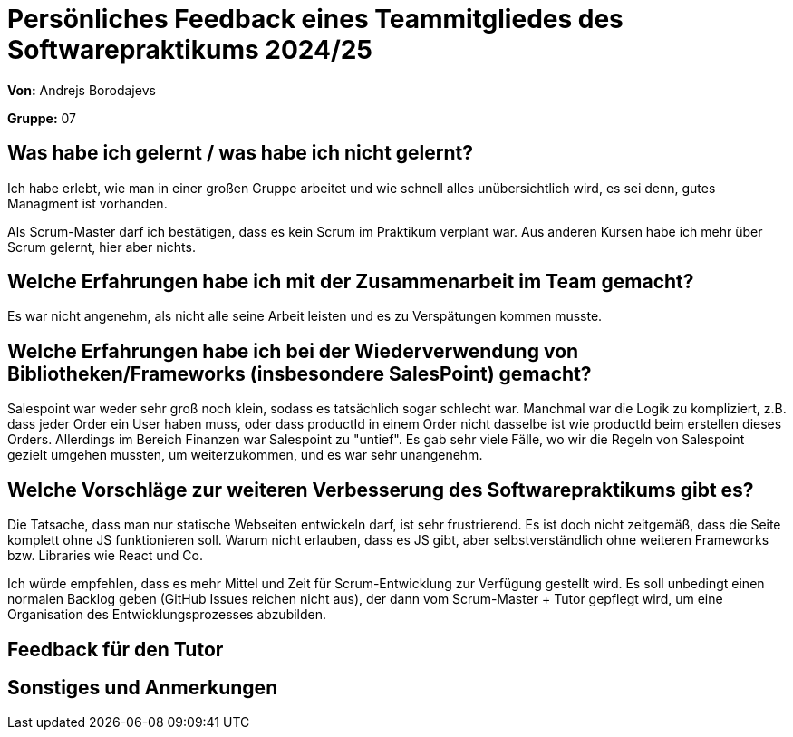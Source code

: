 = Persönliches Feedback eines Teammitgliedes des Softwarepraktikums 2024/25
// Auch wenn der Bogen nicht anonymisiert ist, dürfen Sie gern Ihre Meinung offen kundtun.
// Sowohl positive als auch negative Anmerkungen werden gern gesehen und zur stetigen Verbesserung genutzt.
// Versuchen Sie in dieser Auswertung also stets sowohl Positives wie auch Negatives zu erwähnen.

**Von:** Andrejs Borodajevs

**Gruppe:** 07

== Was habe ich gelernt / was habe ich nicht gelernt?
// Ausführung der positiven und negativen Erfahrungen, die im Softwarepraktikum gesammelt wurden
Ich habe erlebt, wie man in einer großen Gruppe arbeitet und wie schnell alles unübersichtlich wird, es sei denn, gutes Managment ist vorhanden.  

Als Scrum-Master darf ich bestätigen, dass es kein Scrum im Praktikum verplant war. Aus anderen Kursen habe ich mehr über Scrum gelernt, hier aber nichts.  

== Welche Erfahrungen habe ich mit der Zusammenarbeit im Team gemacht?
// Kurze Beschreibung der Zusammenarbeit im Team. Was lief gut? Was war verbesserungswürdig? Was würden Sie das nächste Mal anders machen?
Es war nicht angenehm, als nicht alle seine Arbeit leisten und es zu Verspätungen kommen musste. 

== Welche Erfahrungen habe ich bei der Wiederverwendung von Bibliotheken/Frameworks (insbesondere SalesPoint) gemacht?
// Einschätzung der Arbeit mit den bereitgestellten und zusätzlich genutzten Frameworks. Was War gut? Was war verbesserungswürdig?
Salespoint war weder sehr groß noch klein, sodass es tatsächlich sogar schlecht war. Manchmal war die Logik zu kompliziert, z.B. dass jeder Order ein User haben muss, oder dass productId in einem Order nicht dasselbe ist wie productId beim erstellen dieses Orders. Allerdings im Bereich Finanzen war Salespoint zu "untief". Es gab sehr viele Fälle, wo wir die Regeln von Salespoint gezielt umgehen mussten, um weiterzukommen, und es war sehr unangenehm. 

== Welche Vorschläge zur weiteren Verbesserung des Softwarepraktikums gibt es?
// Möglichst mit Beschreibung, warum die Umsetzung des von Ihnen angebrachten Vorschlages nötig ist.
Die Tatsache, dass man nur statische Webseiten entwickeln darf, ist sehr frustrierend. Es ist doch nicht zeitgemäß, dass die Seite komplett ohne JS funktionieren soll. Warum nicht erlauben, dass es JS gibt, aber selbstverständlich ohne weiteren Frameworks bzw. Libraries wie React und Co.

Ich würde empfehlen, dass es mehr Mittel und Zeit für Scrum-Entwicklung zur Verfügung gestellt wird. Es soll unbedingt einen normalen Backlog geben (GitHub Issues reichen nicht aus), der dann vom Scrum-Master + Tutor gepflegt wird, um eine Organisation des Entwicklungsprozesses abzubilden.  
 
== Feedback für den Tutor
// Fühlten Sie sich durch den vom Lehrstuhl bereitgestellten Tutor gut betreut? Was war positiv? Was war verbesserungswürdig?

== Sonstiges und Anmerkungen
// Welche Aspekte fanden in den oben genannten Punkten keine Erwähnung?
